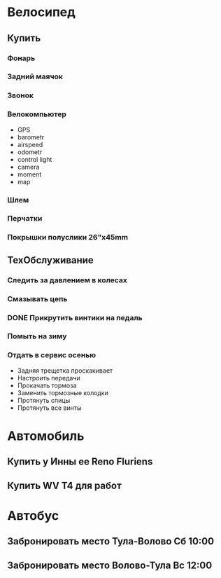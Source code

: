 * Велосипед
** Купить
*** Фонарь
*** Задний маячок
*** Звонок
*** Велокомпьютер
- GPS
- barometr
- airspeed
- odometr
- control light
- camera
- moment
- map
*** Шлем
*** Перчатки
*** Покрышки полуслики 26"х45mm
** ТехОбслуживание
*** Следить за давлением в колесах
*** Смазывать цепь
*** DONE Прикрутить винтики на педаль
*** Помыть на зиму
*** Отдать в сервис осенью
- Задняя трещетка проскакивает
- Настроить передачи
- Прокачать тормоза
- Заменить тормозные колодки
- Протянуть спицы
- Протянуть все винты
* Автомобиль
** Купить у Инны ее Reno Fluriens
** Купить WV T4 для работ
* Автобус
** Забронировать место Тула-Волово Сб 10:00
** Забронировать место Волово-Тула Вс 12:00